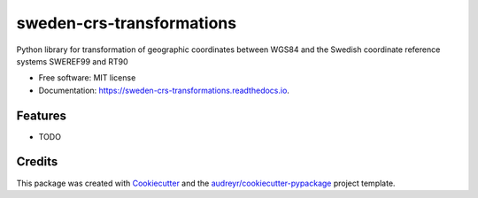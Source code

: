 ==========================
sweden-crs-transformations
==========================


.. image:: https://img.shields.io/pypi/v/sweden_crs_transformations.svg
        :target: https://pypi.python.org/pypi/sweden_crs_transformations

.. image:: https://img.shields.io/travis/TomasJohansson/sweden_crs_transformations.svg
        :target: https://travis-ci.com/TomasJohansson/sweden_crs_transformations

.. image:: https://readthedocs.org/projects/sweden-crs-transformations/badge/?version=latest
        :target: https://sweden-crs-transformations.readthedocs.io/en/latest/?version=latest
        :alt: Documentation Status




Python library for transformation of geographic coordinates between WGS84 and the Swedish coordinate reference systems SWEREF99 and RT90


* Free software: MIT license
* Documentation: https://sweden-crs-transformations.readthedocs.io.


Features
--------

* TODO

Credits
-------

This package was created with Cookiecutter_ and the `audreyr/cookiecutter-pypackage`_ project template.

.. _Cookiecutter: https://github.com/audreyr/cookiecutter
.. _`audreyr/cookiecutter-pypackage`: https://github.com/audreyr/cookiecutter-pypackage
